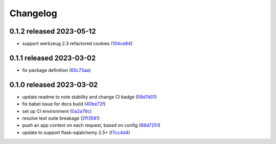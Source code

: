 Changelog
=========

0.1.2 released 2023-05-12
-------------------------

- support werkzeug 2.3 refactored cookies (104ce84_)

.. _104ce84: https://github.com/level12/flask-webtest/commit/104ce84


0.1.1 released 2023-03-02
-------------------------

- fix package definition (65c73aa_)

.. _65c73aa: https://github.com/level12/flask-webtest/commit/65c73aa


0.1.0 released 2023-03-02
-------------------------

- update readme to note stability and change CI badge (59d7d01_)
- fix babel issue for docs build (40be72f_)
- set up CI environment (0a2a76c_)
- resolve test suite breakage (2ff3581_)
- push an app context on each request, based on config (88d7251_)
- update to support flask-sqlalchemy 2.5+ (f7cc4d4_)

.. _59d7d01: https://github.com/level12/flask-webtest/commit/59d7d01
.. _40be72f: https://github.com/level12/flask-webtest/commit/40be72f
.. _0a2a76c: https://github.com/level12/flask-webtest/commit/0a2a76c
.. _2ff3581: https://github.com/level12/flask-webtest/commit/2ff3581
.. _88d7251: https://github.com/level12/flask-webtest/commit/88d7251
.. _f7cc4d4: https://github.com/level12/flask-webtest/commit/f7cc4d4
